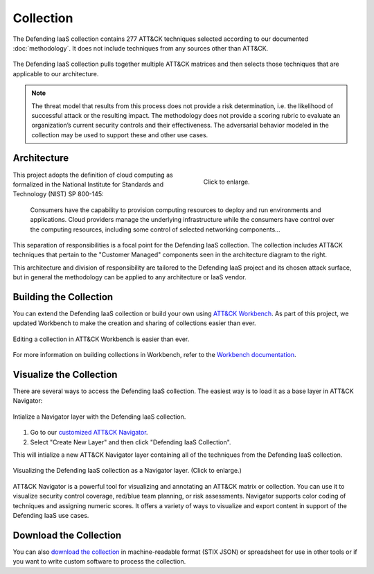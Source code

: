 Collection
==========

The Defending IaaS collection contains 277 ATT&CK techniques selected according
to our documented :doc:`methodology`. It does not include techniques from any
sources other than ATT&CK.

.. figure:: _static/sankey_final.png
  :alt: A sankey diagram showing how techniques were canvassed from multiple ATT&CK matrices.
  :align: center

  The Defending IaaS collection pulls together multiple ATT&CK matrices and
  then selects those techniques that are applicable to our architecture.

.. note::

  The threat model that results from this process does not provide a risk
  determination, i.e. the likelihood of successful attack or the resulting
  impact. The methodology does not provide a scoring rubric to evaluate an
  organization’s current security controls and their effectiveness. The
  adversarial behavior modeled in the collection may be used to support these
  and other use cases.

Architecture
------------

.. figure:: _static/reference_architecture.png
  :target: ../_static/reference_architecture_final.png
  :alt: The components of the reference architecture.
  :align: right
  :figwidth: 40%

  Click to enlarge.

This project adopts the definition of cloud computing as formalized in the
National Institute for Standards and Technology (NIST) SP 800-145:

    Consumers have the capability to provision computing resources to deploy and
    run environments and applications. Cloud providers manage the underlying
    infrastructure while the consumers have control over the computing
    resources, including some control of selected networking components…

This separation of responsibilities is a focal point for the Defending IaaS
collection. The collection includes ATT&CK techniques that pertain to the
"Customer Managed" components seen in the architecture diagram to the right.

This architecture and division of responsibility are tailored to the Defending
IaaS project and its chosen attack surface, but in general the methodology can
be applied to any architecture or IaaS vendor.

Building the Collection
-----------------------

You can extend the Defending IaaS collection or build your own using `ATT&CK
Workbench
<https://github.com/center-for-threat-informed-defense/attack-workbench-frontend>`__.
As part of this project, we updated Workbench to make the creation and sharing
of collections easier than ever.

.. figure:: _static/workbench.png
  :target: ../_static/workbench.png
  :alt: Screenshot of editing a collection in ATT&CK Workbench.
  :align: center

  Editing a collection in ATT&CK Workbench is easier than ever.

For more information on building collections in Workbench, refer to the
`Workbench documentation
<https://github.com/center-for-threat-informed-defense/attack-workbench-frontend/blob/master/docs/collections.md>`__.

Visualize the Collection
------------------------

There are several ways to access the Defending IaaS collection. The easiest way
is to load it as a base layer in ATT&CK Navigator:

.. figure:: _static/navigator_button.png
  :alt: Screenshot of creating a Defending IaaS layer in ATT&CK Navigator.
  :align: center
  :width: 75%

  Intialize a Navigator layer with the Defending IaaS collection.

1. Go to our `customized ATT&CK Navigator
   <https://center-for-threat-informed-defense.github.io/attack-navigator/>`__.
2. Select "Create New Layer" and then click "Defending IaaS Collection".

This will intialize a new ATT&CK Navigator layer containing all of the techniques
from the Defending IaaS collection.

.. figure:: _static/navigator.png
  :target: ../_static/navigator.png
  :alt: Screenshot of newly created ATT&CK Navigator layer.
  :align: center
  :width: 75%

  Visualizing the Defending IaaS collection as a Navigator layer. (Click to
  enlarge.)

ATT&CK Navigator is a powerful tool for visualizing and annotating an ATT&CK
matrix or collection. You can use it to visualize security control coverage,
red/blue team planning, or risk assessments. Navigator supports color coding of
techniques and assigning numeric scores. It offers a variety of ways to
visualize and export content in support of the Defending IaaS use cases.

Download the Collection
-----------------------

You can also `download the collection
<https://github.com/center-for-threat-informed-defense/defending-iaas-with-attack/tree/main/data>`__
in machine-readable format (STIX JSON) or spreadsheet for use in other tools 
or if you want to write custom software to process the collection.
